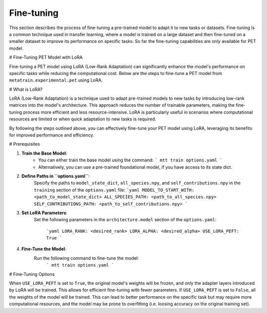 Fine-tuning
===========

This section describes the process of fine-tuning a pre-trained model to
adapt it to new tasks or datasets. Fine-tuning is a common technique used
in transfer learning, where a model is trained on a large dataset and then
fine-tuned on a smaller dataset to improve its performance on specific tasks.
So far the fine-tuning capabilities are only available for PET model.


# Fine-Tuning PET Model with LoRA

Fine-tuning a PET model using LoRA (Low-Rank Adaptation) can significantly
enhance the model's performance on specific tasks while reducing the
computational cost. Below are the steps to fine-tune a PET model from
``metatrain.experimental.pet`` using LoRA.

# What is LoRA?

LoRA (Low-Rank Adaptation) is a technique used to adapt pre-trained models
to new tasks by introducing low-rank matrices into the model's architecture.
This approach reduces the number of trainable parameters, making the
fine-tuning process more efficient and less resource-intensive. LoRA is
particularly useful in scenarios where computational resources are limited
or when quick adaptation to new tasks is required.

By following the steps outlined above, you can effectively fine-tune your
PET model using LoRA, leveraging its benefits for improved performance and
efficiency.

# Prerequisites

1. **Train the Base Model**:
    - You can either train the base model using the command:
      ```
      mtt train options.yaml
      ```
    - Alternatively, you can use a pre-trained foundational model,
      if you have access to its state dict.

2. **Define Paths in ``options.yaml``**:
    Specify the paths to ``model_state_dict``, ``all_species.npy``, and
    ``self_contributions.npy`` in the ``training`` section of the ``options.yaml``
    file:
    ```yaml
    MODEL_TO_START_WITH: <path_to_model_state_dict>
    ALL_SPECIES_PATH: <path_to_all_species.npy>
    SELF_CONTRIBUTIONS_PATH: <path_to_self_contributions.npy>
    ```

3. **Set LoRA Parameters**:
    Set the following parameters in the ``architecture.model``
    section of the ``options.yaml``:
      ```yaml
      LORA_RANK: <desired_rank>
      LORA_ALPHA: <desired_alpha>
      USE_LORA_PEFT: True
      ```

4. **Fine-Tune the Model**:
    Run the following command to fine-tune the model:
      ```
      mtt train options.yaml
      ```

# Fine-Tuning Options

When ``USE_LORA_PEFT`` is set to ``True``, the original model's weights will be
frozen, and only the adapter layers introduced by LoRA will be trained. This
allows for efficient fine-tuning with fewer parameters. If ``USE_LORA_PEFT`` is
set to ``False``, all the weights of the model will be trained. This can lead to
better performance on the specific task but may require more computational
resources, and the model may be prone to overfitting (i.e. loosing accuracy on
the original training set).

